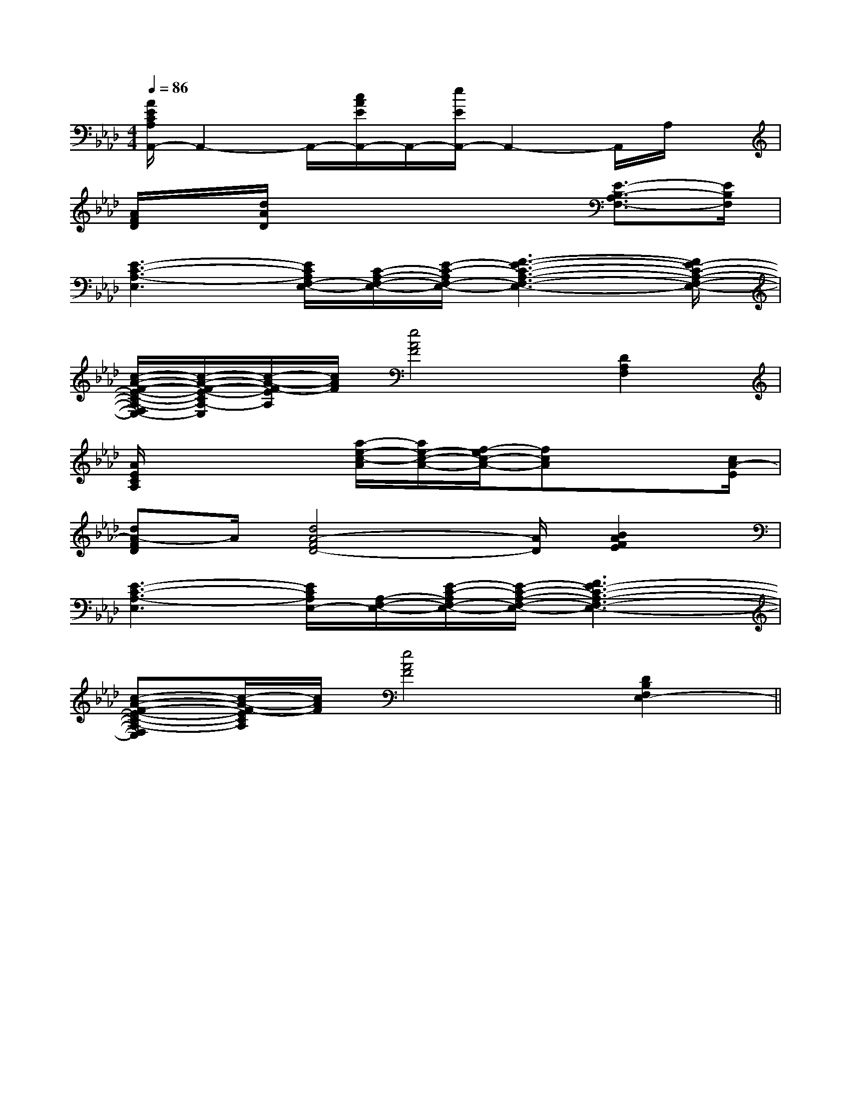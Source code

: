 X:1
T:
M:4/4
L:1/8
Q:1/4=86
K:Ab
%4flats
%%MIDI program 0
V:1
%%MIDI program 0
[A/2E/2C/2A,/2A,,/2-]A,,2-A,,/2-[c/2A/2E/2A,,/2-]A,,/2-[e/2E/2A,,/2-]A,,2-A,,/2A,/2x/2|
[A/2F/2D/2]x/2[d/2A/2D/2]x4x/2[E3/2-B,3/2-A,3/2F,3/2-][E/2B,/2F,/2]|
[E3-C3-A,3-E,3][E/2C/2A,/2F,/2-E,/2-][C/2-A,/2-F,/2-E,/2-][E/2-C/2-A,/2F,/2-E,/2-][F3-E3-C3-A,3-F,3-E,3-][F/2E/2-C/2-A,/2-F,/2-E,/2-]|
[c/2-A/2-F/2-E/2-C/2-A,/2-F,/2E,/2-][c/2-A/2-F/2-E/2-C/2A,/2-E,/2][c/2-A/2-F/2-E/2A,/2][c/2A/2F/2][e4A4F4][D2A,2F,2]|
[A/2E/2C/2A,/2]x3[a/2-e/2-c/2-A/2][a/2e/2-c/2-A/2-][f/2-e/2c/2-A/2-][fcA]x3/2[c/2A/2-E/2]|
[dA-FD]A/2[d4A4-F4D4-][A/2D/2][B2A2F2E2]|
[E3-C3-A,3-E,3][E/2C/2A,/2E,/2-][A,/2-F,/2-E,/2-][E/2-C/2-A,/2F,/2-E,/2-][E/2-C/2-A,/2-F,/2-E,/2-][F3E3-C3-A,3-F,3-E,3-]|
[c-A-F-E-C-A,-F,E,][c/2-A/2-F/2-E/2C/2A,/2][c/2A/2F/2][e4A4F4][D2B,2F,2E,2-]||
|
|
|
|
|
|
|
|
|
|
|
|
|
|
[D/2A,/2-D,/2-][D/2A,/2-D,/2-][D/2A,/2-D,/2-][D/2A,/2-D,/2-][D/2A,/2-D,/2-][D/2A,/2-D,/2-][D/2A,/2-D,/2-][D/2A,/2-D,/2-][D/2A,/2-D,/2-][D/2A,/2-D,/2-][D/2A,/2-D,/2-][D/2A,/2-D,/2-][D/2A,/2-D,/2-][D/2A,/2-D,/2-][D/2A,/2-D,/2-][c/2-A/2-][c/2-A/2-][c/2-A/2-][c/2-A/2-][c/2-A/2-][c/2-A/2-][c/2-A/2-][c/2-A/2-][c/2-A/2-][c/2-A/2-][c/2-A/2-][c/2-A/2-][c/2-A/2-][c/2-A/2-]C,3/2x/2C,3/2x/2C,3/2x/2C,3/2x/2C,3/2x/2C,3/2x/2C,3/2x/2C,3/2x/2C,3/2x/2C,3/2x/2C,3/2x/2C,3/2x/2C,3/2x/2C,3/2x/2C,3/2x/2[dC,][dC,][dC,][dC,][dC,][dC,][dC,][dC,][dC,][dC,][dC,][dC,][dC,][dC,][dC,]G,,xG,,xG,,xG,,xG,,xG,,xG,,xG,,xG,,xG,,xG,,xG,,xG,,xG,,xG,,xG,,/2G,,/2G,,/2G,,/2G,,/2G,,/2G,,/2G,,/2G,,/2G,,/2G,,/2G,,/2G,,/2G,,/2G,,/2G,,/2G,,/2G,,/2G,,/2G,,/2G,,/2G,,/2G,,/2G,,/2G,,/2G,,/2G,,/2G,,/2G,,/2G,,/2G,,/2G,,/2G,,/2G,,/2G,,/2G,,/2G,,/2G,,/2G,,/2G,,/2G,,/2G,,/2G,,/2G,,/2G,,/2[=c''/2[=c''/2[=c''/2[=c''/2[=c''/2[=c''/2[=c''/2[=c''/2[=c''/2[=c''/2[=c''/2[=c''/2[=c''/2[=c''/2[=c''/2[^A/2^F/2[^A/2^F/2[^A/2^F/2[^A/2^F/2[^A/2^F/2[^A/2^F/2[^A/2^F/2[^A/2^F/2[^A/2^F/2[^A/2^F/2[^A/2^F/2[^A/2^F/2[^A/2^F/2[^A/2^F/2[^A/2^F/2[E3/2C3/2G,3/2E,3/2][E3/2C3/2G,3/2E,3/2][E3/2C3/2G,3/2E,3/2][E3/2C3/2G,3/2E,3/2][E3/2C3/2G,3/2E,3/2][E3/2C3/2G,3/2E,3/2][E3/2C3/2G,3/2E,3/2][E3/2C3/2G,3/2E,3/2][E3/2C3/2G,3/2E,3/2][E3/2C3/2G,3/2E,3/2][E3/2C3/2G,3/2E,3/2][E3/2C3/2G,3/2E,3/2][E3/2C3/2G,3/2E,3/2][E3/2C3/2G,3/2E,3/2][E3/2C3/2G,3/2E,3/2][a6-f[a6-f[a6-f[a6-f[a6-f[a6-f[a6-f[a6-f[a6-f[a6-f[a6-f[a6-f[a6-f[a6-f[a6-f[E3/2C3/2G,3/2E,3/2][E3/2C3/2G,3/2E,3/2][E3/2C3/2G,3/2E,3/2][E3/2C3/2G,3/2E,3/2][E3/2C3/2G,3/2E,3/2][E3/2C3/2G,3/2E,3/2][E3/2C3/2G,3/2E,3/2][E3/2C3/2G,3/2E,3/2][E3/2C3/2G,3/2E,3/2][E3/2C3/2G,3/2E,3/2][E3/2C3/2G,3/2E,3/2][E3/2C3/2G,3/2E,3/2][E3/2C3/2G,3/2E,3/2][E3/2C3/2G,3/2E,3/2][^A/2^F/2[^A/2^F/2[^A/2^F/2[^A/2^F/2[^A/2^F/2[^A/2^F/2[^A/2^F/2[^A/2^F/2[^A/2^F/2[^A/2^F/2[^A/2^F/2[^A/2^F/2[^A/2^F/2[^A/2^F/2x/2x/2x/2xx/2x/2x/2x/2x/2xx/2x/2x/2x/2x/2xx/2x/2x/2x/2x/2xx/2x/2x/2x/2x/2xx/2x/2x/2x/2x/2xx/2x/2x/2x/2x/2xx/2x/2x/2x/2x/2xx/2x/2x/2x/2x/2xx/2x/2x/2x/2x/2xx/2x/2x/2x/2x/2xx/2x/2x/2x/2x/2xx/2x/2x/2x/2x/2xx/2x/2x/2x/2x/2xx/2x/2x/2x/2x/2xx/2x/2[B,/2A,/2[B,/2A,/2[B,/2A,/2[B,/2A,/2[B,/2A,/2[B,/2A,/2[B,/2A,/2[B,/2A,/2[B,/2A,/2[B,/2A,/2[B,/2A,/2[B,/2A,/2[B,/2A,/2[B,/2A,/2[B,/2A,/2xc/2xc/2xc/2xc/2xc/2xc/2xc/2xc/2xc/2xc/2xc/2xc/2xc/2xc/2xc/2[A-^D[A-^D[A-^D[A-^D[A-^D[A-^D[A-^D[A-^D[A-^D[A-^D[A-^D[A-^D[A-^D[A-^D_D/2-B,/2-]_D/2-B,/2-]_D/2-B,/2-]_D/2-B,/2-]_D/2-B,/2-]_D/2-B,/2-]_D/2-B,/2-]_D/2-B,/2-]_D/2-B,/2-]_D/2-B,/2-]_D/2-B,/2-]_D/2-B,/2-]_D/2-B,/2-]_D/2-B,/2-]_D/2-B,/2-]A,-E,-C,-]A,-E,-C,-]A,-E,-C,-]A,-E,-C,-]A,-E,-C,-]A,-E,-C,-]A,-E,-C,-]A,-E,-C,-]A,-E,-C,-]A,-E,-C,-]A,-E,-C,-]A,-E,-C,-]A,-E,-C,-]A,-E,-C,-]A,-E,-C,-]^C]^C]^C]^C]^C]^C]^C]^C]^C]